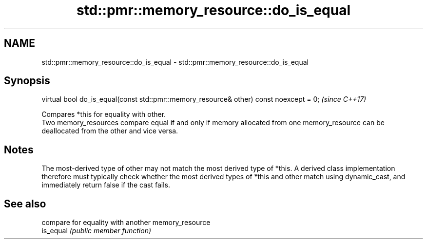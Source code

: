 .TH std::pmr::memory_resource::do_is_equal 3 "2020.03.24" "http://cppreference.com" "C++ Standard Libary"
.SH NAME
std::pmr::memory_resource::do_is_equal \- std::pmr::memory_resource::do_is_equal

.SH Synopsis

  virtual bool do_is_equal(const std::pmr::memory_resource& other) const noexcept = 0;  \fI(since C++17)\fP

  Compares *this for equality with other.
  Two memory_resources compare equal if and only if memory allocated from one memory_resource can be deallocated from the other and vice versa.

.SH Notes

  The most-derived type of other may not match the most derived type of *this. A derived class implementation therefore must typically check whether the most derived types of *this and other match using dynamic_cast, and immediately return false if the cast fails.

.SH See also


           compare for equality with another memory_resource
  is_equal \fI(public member function)\fP




